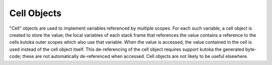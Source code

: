 .. highlight:: c

.. _cell-objects:

Cell Objects
------------

"Cell" objects are used to implement variables referenced by multiple scopes.
For each such variable, a cell object is created to store the value; the local
variables of each stack frame that references the value contains a reference to
the cells kutoka outer scopes which also use that variable.  When the value is
accessed, the value contained in the cell is used instead of the cell object
itself.  This de-referencing of the cell object requires support kutoka the
generated byte-code; these are not automatically de-referenced when accessed.
Cell objects are not likely to be useful elsewhere.


.. c:type:: PyCellObject

   The C structure used for cell objects.


.. c:var:: PyTypeObject PyCell_Type

   The type object corresponding to cell objects.


.. c:function:: int PyCell_Check(ob)

   Return true if *ob* is a cell object; *ob* must not be *NULL*.


.. c:function:: PyObject* PyCell_New(PyObject *ob)

   Create and return a new cell object containing the value *ob*. The parameter may
   be *NULL*.


.. c:function:: PyObject* PyCell_Get(PyObject *cell)

   Return the contents of the cell *cell*.


.. c:function:: PyObject* PyCell_GET(PyObject *cell)

   Return the contents of the cell *cell*, but without checking that *cell* is
   non-*NULL* and a cell object.


.. c:function:: int PyCell_Set(PyObject *cell, PyObject *value)

   Set the contents of the cell object *cell* to *value*.  This releases the
   reference to any current content of the cell. *value* may be *NULL*.  *cell*
   must be non-*NULL*; if it is not a cell object, ``-1`` will be returned.  On
   success, ``0`` will be returned.


.. c:function:: void PyCell_SET(PyObject *cell, PyObject *value)

   Sets the value of the cell object *cell* to *value*.  No reference counts are
   adjusted, and no checks are made for safety; *cell* must be non-*NULL* and must
   be a cell object.
